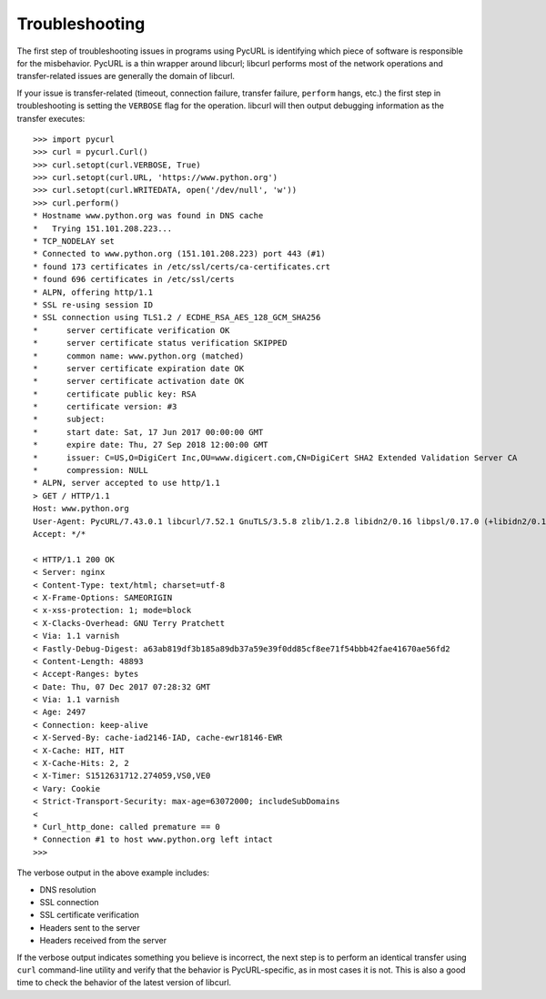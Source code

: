 Troubleshooting
===============

The first step of troubleshooting issues in programs using PycURL is
identifying which piece of software is responsible for the misbehavior.
PycURL is a thin wrapper around libcurl; libcurl performs most of the
network operations and transfer-related issues are generally the domain
of libcurl.

If your issue is transfer-related (timeout, connection failure, transfer
failure, ``perform`` hangs, etc.) the first step in troubleshooting is
setting the ``VERBOSE`` flag for the operation. libcurl will then output
debugging information as the transfer executes::

    >>> import pycurl
    >>> curl = pycurl.Curl()
    >>> curl.setopt(curl.VERBOSE, True)
    >>> curl.setopt(curl.URL, 'https://www.python.org')
    >>> curl.setopt(curl.WRITEDATA, open('/dev/null', 'w'))
    >>> curl.perform()
    * Hostname www.python.org was found in DNS cache
    *   Trying 151.101.208.223...
    * TCP_NODELAY set
    * Connected to www.python.org (151.101.208.223) port 443 (#1)
    * found 173 certificates in /etc/ssl/certs/ca-certificates.crt
    * found 696 certificates in /etc/ssl/certs
    * ALPN, offering http/1.1
    * SSL re-using session ID
    * SSL connection using TLS1.2 / ECDHE_RSA_AES_128_GCM_SHA256
    *      server certificate verification OK
    *      server certificate status verification SKIPPED
    *      common name: www.python.org (matched)
    *      server certificate expiration date OK
    *      server certificate activation date OK
    *      certificate public key: RSA
    *      certificate version: #3
    *      subject: 
    *      start date: Sat, 17 Jun 2017 00:00:00 GMT
    *      expire date: Thu, 27 Sep 2018 12:00:00 GMT
    *      issuer: C=US,O=DigiCert Inc,OU=www.digicert.com,CN=DigiCert SHA2 Extended Validation Server CA
    *      compression: NULL
    * ALPN, server accepted to use http/1.1
    > GET / HTTP/1.1
    Host: www.python.org
    User-Agent: PycURL/7.43.0.1 libcurl/7.52.1 GnuTLS/3.5.8 zlib/1.2.8 libidn2/0.16 libpsl/0.17.0 (+libidn2/0.16) libssh2/1.7.0 nghttp2/1.18.1 librtmp/2.3
    Accept: */*

    < HTTP/1.1 200 OK
    < Server: nginx
    < Content-Type: text/html; charset=utf-8
    < X-Frame-Options: SAMEORIGIN
    < x-xss-protection: 1; mode=block
    < X-Clacks-Overhead: GNU Terry Pratchett
    < Via: 1.1 varnish
    < Fastly-Debug-Digest: a63ab819df3b185a89db37a59e39f0dd85cf8ee71f54bbb42fae41670ae56fd2
    < Content-Length: 48893
    < Accept-Ranges: bytes
    < Date: Thu, 07 Dec 2017 07:28:32 GMT
    < Via: 1.1 varnish
    < Age: 2497
    < Connection: keep-alive
    < X-Served-By: cache-iad2146-IAD, cache-ewr18146-EWR
    < X-Cache: HIT, HIT
    < X-Cache-Hits: 2, 2
    < X-Timer: S1512631712.274059,VS0,VE0
    < Vary: Cookie
    < Strict-Transport-Security: max-age=63072000; includeSubDomains
    < 
    * Curl_http_done: called premature == 0
    * Connection #1 to host www.python.org left intact
    >>> 

The verbose output in the above example includes:

- DNS resolution
- SSL connection
- SSL certificate verification
- Headers sent to the server
- Headers received from the server

If the verbose output indicates something you believe is incorrect,
the next step is to perform an identical transfer using ``curl`` command-line
utility and verify that the behavior is PycURL-specific, as in most cases
it is not. This is also a good time to check the behavior of the latest
version of libcurl.
